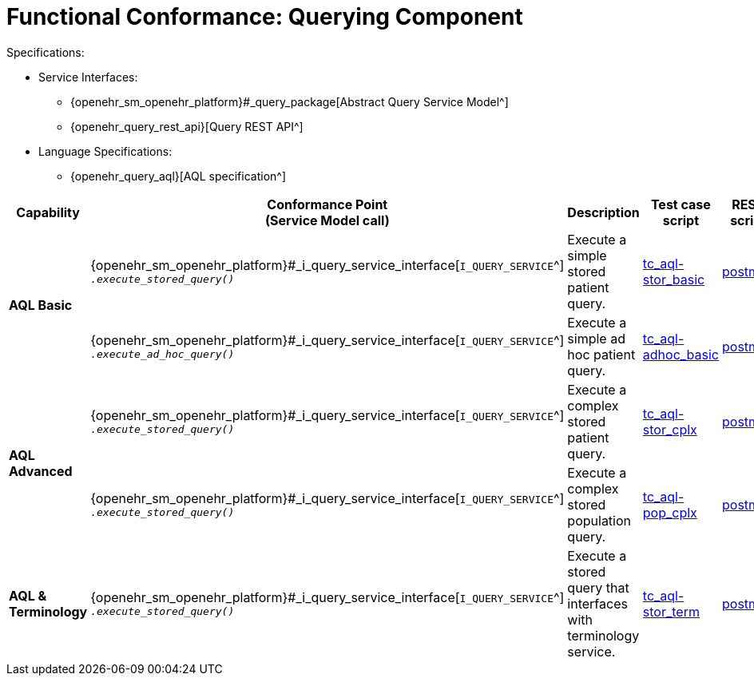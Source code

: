 = Functional Conformance: Querying Component

Specifications:

* Service Interfaces:
** {openehr_sm_openehr_platform}#_query_package[Abstract Query Service Model^]
** {openehr_query_rest_api}[Query REST API^]
* Language Specifications:
** {openehr_query_aql}[AQL specification^]

:i_query_service_link: {openehr_sm_openehr_platform}#_i_query_service_interface

[cols="1,2,3,2,1", options="header"]
|===
|Capability             |Conformance Point +
                         (Service Model call)       |Description          |Test case script      |REST script

.2+|*AQL Basic*

    |{i_query_service_link}[`I_QUERY_SERVICE`^] +
     `__.execute_stored_query()__`
    |Execute a simple stored patient query.
    |link:{openehr_cnf_scripts_dir}/tc_aql-stor_basic.txt[tc_aql-stor_basic^]
    |link:{openehr_cnf_scripts_dir}/REST/postman/tc_aql-stor_basic.json[postman^]

    |{i_query_service_link}[`I_QUERY_SERVICE`^] +
     `__.execute_ad_hoc_query()__`
    |Execute a simple ad hoc patient query.
    |link:{openehr_cnf_scripts_dir}/tc_aql-adhoc_basic.txt[tc_aql-adhoc_basic^]
    |link:{openehr_cnf_scripts_dir}/REST/postman/tc_aql-adhoc_basic.json[postman^]

.2+|*AQL Advanced*

    |{i_query_service_link}[`I_QUERY_SERVICE`^] +
     `__.execute_stored_query()__`
    |Execute a complex stored patient query.
    |link:{openehr_cnf_scripts_dir}/tc_aql-stor_cplx.txt[tc_aql-stor_cplx^]
    |link:{openehr_cnf_scripts_dir}/REST/postman/tc_aql-stor_cplx.json[postman^]

    |{i_query_service_link}[`I_QUERY_SERVICE`^] +
     `__.execute_stored_query()__`
    |Execute a complex stored population query.
    |link:{openehr_cnf_scripts_dir}/tc_aql-pop_cplx.txt[tc_aql-pop_cplx^]
    |link:{openehr_cnf_scripts_dir}/REST/postman/tc_aql-pop_cplx.json[postman^]

|*AQL & +
 Terminology*

    |{i_query_service_link}[`I_QUERY_SERVICE`^] +
     `__.execute_stored_query()__`
    |Execute a stored query that interfaces with terminology service.
    |link:{openehr_cnf_scripts_dir}/tc_aql-tc_aql-stor_term.txt[tc_aql-stor_term^]
    |link:{openehr_cnf_scripts_dir}/REST/postman/tc_aql-tc_aql-stor_term.json[postman^]

|===

